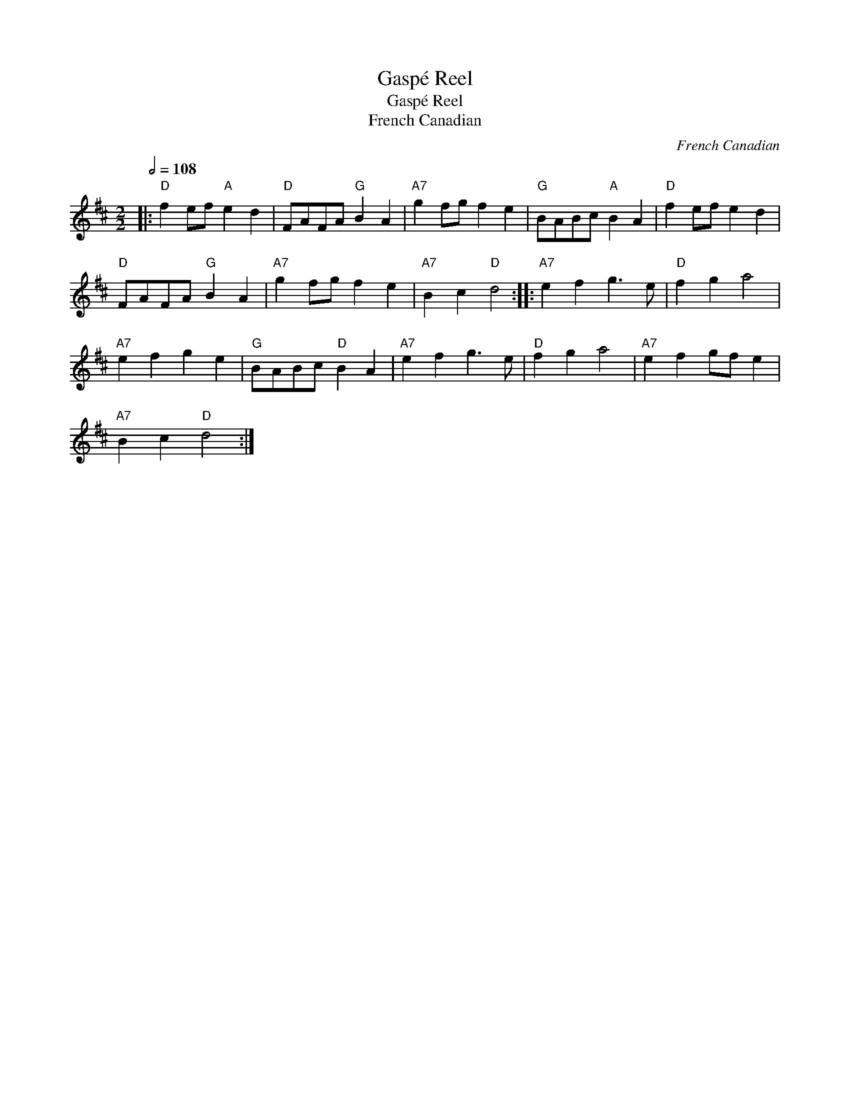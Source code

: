X:1
T:Gasp\'e Reel
T:Gasp\'e Reel
T:French Canadian
C:French Canadian
L:1/8
Q:1/2=108
M:2/2
K:D
V:1 treble 
V:1
|:"D" f2 ef"A" e2 d2 |"D" FAFA"G" B2 A2 |"A7" g2 fg f2 e2 |"G" BABc"A" B2 A2 |"D" f2 ef e2 d2 | %5
"D" FAFA"G" B2 A2 |"A7" g2 fg f2 e2 |"A7" B2 c2"D" d4 ::"A7" e2 f2 g3 e |"D" f2 g2 a4 | %10
"A7" e2 f2 g2 e2 |"G" BABc"D" B2 A2 |"A7" e2 f2 g3 e |"D" f2 g2 a4 |"A7" e2 f2 gf e2 | %15
"A7" B2 c2"D" d4 :| %16

